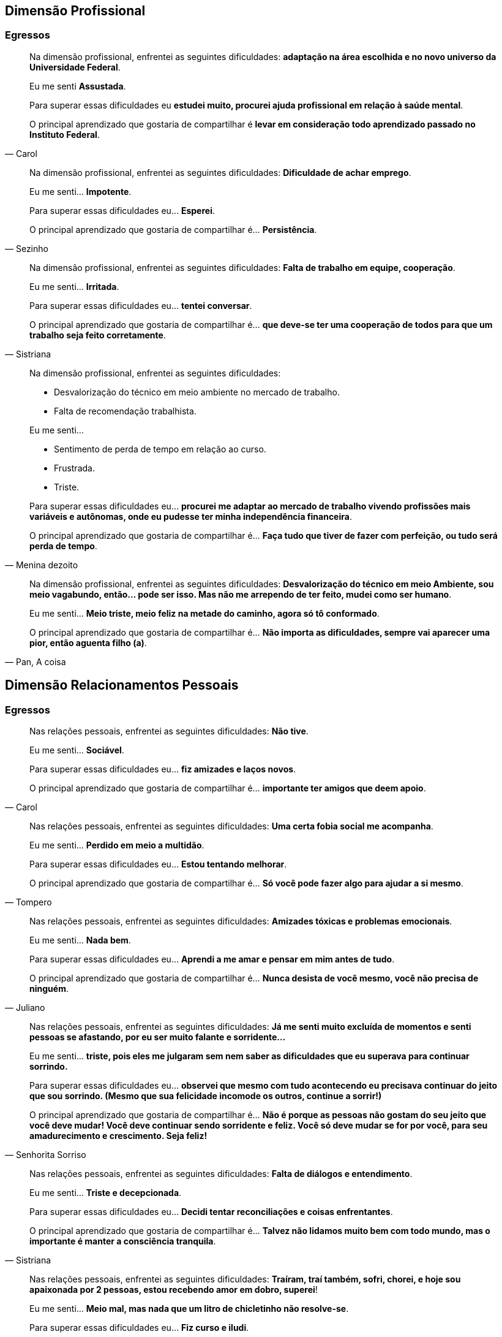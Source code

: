 == Dimensão Profissional

=== Egressos

[quote, Carol]
____
Na dimensão profissional, enfrentei as seguintes dificuldades:
*adaptação na área escolhida e no novo universo da Universidade Federal*.

Eu me senti *Assustada*.

Para superar essas dificuldades eu *estudei muito, procurei ajuda profissional em relação à saúde mental*.

O principal aprendizado que gostaria de compartilhar é *levar em consideração todo aprendizado passado no Instituto Federal*.
____


[quote, Sezinho]
____


Na dimensão profissional, enfrentei as seguintes dificuldades: *Dificuldade de achar emprego*.

Eu me senti… *Impotente*.

Para superar essas dificuldades eu… *Esperei*.

O principal aprendizado que gostaria de compartilhar é… *Persistência*.
____


[quote, Sistriana]
____
Na dimensão profissional, enfrentei as seguintes dificuldades: *Falta de trabalho em equipe, cooperação*.

Eu me senti… *Irritada*.

Para superar essas dificuldades eu… *tentei conversar*.

O principal aprendizado que gostaria de compartilhar é… *que deve-se ter uma cooperação de todos para que um trabalho seja feito corretamente*.

____


[quote, Menina dezoito]
____
Na dimensão profissional, enfrentei as seguintes dificuldades:

- Desvalorização do técnico em meio ambiente no mercado de trabalho.
- Falta de recomendação trabalhista.

Eu me senti…

- Sentimento de perda de tempo em relação ao curso.
- Frustrada.
- Triste.


Para superar essas dificuldades eu… *procurei me adaptar ao mercado de trabalho vivendo profissões mais variáveis e autônomas, onde eu pudesse ter minha independência financeira*.

O principal aprendizado que gostaria de compartilhar é… *Faça tudo que tiver de fazer com perfeição, ou tudo será perda de tempo*.
____

[quote, "Pan, A coisa"]
____
Na dimensão profissional, enfrentei as seguintes dificuldades: *Desvalorização do técnico em meio Ambiente, sou meio vagabundo, então… pode ser isso. Mas não me arrependo de ter feito, mudei como ser humano*.

Eu me senti… *Meio triste, meio feliz na metade do caminho, agora só tô conformado*.

O principal aprendizado que gostaria de compartilhar é… *Não importa as dificuldades, sempre vai aparecer uma pior, então aguenta filho (a)*.

____



== Dimensão Relacionamentos Pessoais

=== Egressos

[quote, Carol]
____


Nas relações pessoais, enfrentei as seguintes dificuldades: *Não tive*.


Eu me senti… *Sociável*.


Para superar essas dificuldades eu… *fiz amizades e laços novos*.


O principal aprendizado que gostaria de compartilhar é… *importante ter amigos que deem apoio*.

____


[quote, Tompero]
____

Nas relações pessoais, enfrentei as seguintes dificuldades: *Uma certa fobia social me acompanha*.

Eu me senti… *Perdido em meio a multidão*.

Para superar essas dificuldades eu… *Estou tentando melhorar*.

O principal aprendizado que gostaria de compartilhar é… *Só você pode fazer algo para ajudar a si mesmo*.
____

[quote, Juliano]
____

Nas relações pessoais, enfrentei as seguintes dificuldades: *Amizades tóxicas e problemas emocionais*.

Eu me senti… *Nada bem*.

Para superar essas dificuldades eu… *Aprendi a me amar e pensar em mim antes de tudo*.

O principal aprendizado que gostaria de compartilhar é… *Nunca desista de você mesmo, você não precisa de ninguém*.

____


[quote, Senhorita Sorriso]
____

Nas relações pessoais, enfrentei as seguintes dificuldades: *Já me senti muito excluída de momentos e senti pessoas se afastando, por eu ser muito falante e sorridente…*

Eu me senti… *triste, pois eles me julgaram sem nem saber as dificuldades que eu superava para continuar sorrindo.*

Para superar essas dificuldades eu… *observei que mesmo com tudo acontecendo eu precisava continuar do jeito que sou sorrindo. (Mesmo que sua felicidade incomode os outros, continue a sorrir!)*

O principal aprendizado que gostaria de compartilhar é… *Não é porque as pessoas não gostam do seu jeito que você deve mudar! Você deve continuar sendo sorridente e feliz. Você só deve mudar se for por você, para seu amadurecimento e crescimento. Seja feliz!*
____


[quote, Sistriana]
____
Nas relações pessoais, enfrentei as seguintes dificuldades: *Falta de diálogos e entendimento*.

Eu me senti… *Triste e decepcionada*.

Para superar essas dificuldades eu… *Decidi tentar reconciliações e coisas enfrentantes*.

O principal aprendizado que gostaria de compartilhar é… *Talvez não lidamos muito bem com todo mundo, mas o importante é manter a consciência tranquila*.
____


[quote, Menina dezoito]
____
Nas relações pessoais, enfrentei as seguintes dificuldades: *Traíram, traí também, sofri, chorei, e hoje sou apaixonada por 2 pessoas, estou recebendo amor em dobro, superei*!

Eu me senti… *Meio mal, mas nada que um litro de chicletinho não resolve-se*.

Para superar essas dificuldades eu… *Fiz curso e iludi*.

O principal aprendizado que gostaria de compartilhar é… *Viva! INTENSAMENTE*!
____

[quote, Pan (a coisa)]
____

Nas relações pessoais, enfrentei as seguintes dificuldades: *Briguei, xinguei, beijei, superei chifres, botei chifre*.

Eu me senti… *Nem sei o que "tô" sentindo até agora*.

Para superar essas dificuldades eu… *Álcool é bom, né?*

O principal aprendizado que gostaria de compartilhar é… *Viva tudo, experimente tudo. A vida é um buffet de graça, entre e aproveite*.

____

[quote, Cipriano]
____
Nas relações pessoais, enfrentei as seguintes dificuldades: *Timidez e falta de entendimento*.

Eu me senti… *Um pouco frustrado*.

Para superar essas dificuldades eu… *Busquei me comunicar mais com as pessoas*.

O principal aprendizado que gostaria de compartilhar é… *Independente das barreiras, nunca desista*.
____

[quote, "@melo.ian"]
____

Nas relações pessoais, enfrentei as seguintes dificuldades: *No início em 2016, por conta que não nos conhecíamos, demorou um pouco para criarmos laços*.

Eu me senti… *um pouco afastado, mas depois fizemos amizades que permaneceu*.

Para superar essas dificuldades eu… *Se envolver e conversar com o pessoal*.

O principal aprendizado que gostaria de compartilhar é… *Que independente das dificuldades, nunca desista*.

____


== Dimensão Familiar

=== Egressos

[quote, Carol]
____

Nas relações familiar, enfrentei as seguintes dificuldades: *Não tive*.

Eu me senti… *Normal*.

Para superar essas dificuldades eu… *Conversei com minha mãe*.

O principal aprendizado que gostaria de compartilhar é… *Família é importante*.

____


[quote, Tompero]
____

Nas relações familiar, enfrentei as seguintes dificuldades: *Comunicação*.


Para superar essas dificuldades eu… *Não superei ainda*.
____


[quote, Senhorita Sorriso]
____

Nas relações familiar, enfrentei as seguintes dificuldades: *perdi meu pai e muitas pessoas ignoraram minha dor.*


Eu me senti… *muito triste pois, não tivemos uma conversa antes dele partir e muitas pessoas não compreenderam meu momento*.


Para superar essas dificuldades eu… *estou em fase de superar, mas acredito que dando orgulho a ele, sendo bem sucedida, pois sei que ele iria se orgulhar de mim*.


O principal aprendizado que gostaria de compartilhar é… *existem momentos que nos deixam abalados e pode até ser um momento que as pessoas não estejam ao seu lado, porém é de grande importância você depender do que os outros pensam, mas do que você sente. Supere e seja feliz sem depender da opinião dos outros.*

____


[quote, Sistriana]
____
Nas relações familiar, enfrentei as seguintes dificuldades: *Falta de compreensão, discussão e desentendimentos*.

Eu me senti… *Triste e desestimulada*.

Para superar essas dificuldades eu… *Decidi mostrar os problemas e tentar me abrir, também busquei ajuda de outras pessoas*.

O principal aprendizado que gostaria de compartilhar é… *Às vezes não entendemos as tamanhas preocupações de nossos responsáveis, e em alguns momentos somente nós mesmos entendemos nossas dificuldades*.
____

[quote, Menina dezoito]
____
Nas relações familiar, enfrentei as seguintes dificuldades:

- Desvalorização do meu curso
- Falta de compreensão
- Falta de respeito

Eu me senti… *PUTA*.

Para superar essas dificuldades eu… *Entrei em depressão*.

O principal aprendizado que gostaria de compartilhar é… *Invés de ficar desesperada chorando, meta a cara, vai pra rua procurar. CERTEZA que você encontrará algo, mas nada vem fácil. E outra, sair e beber ajuda*.
____

[quote, Cipriano]
____
Nas relações familiar, enfrentei as seguintes dificuldades: *Não enfrentei nenhum problema significativo, a não ser pelas notas*.

Eu me senti… *Normal à respeito disso*.

Para superar essas dificuldades eu… *Estudei mais para recuperar as notas*.

O principal aprendizado que gostaria de compartilhar é… *Tente sempre dar seu melhor e se esforçar sempre*.
____

[quote, "@melo.ian"]
____
Nas relações familiar, enfrentei as seguintes dificuldades: *Houve um afastamento, não conseguia ver muito eles, por causa da rotina*.

Eu me senti… *Mais forte, por conta que me senti mais independente*.

Para superar essas dificuldades eu… *Quando tinha tempo sobrando, passava com eles*.

O principal aprendizado que gostaria de compartilhar é… *Seus pais sempre vão estar ao seu lado te apoiando, mesmo longe*.

____


== Dimensão Escolar/Acadêmica

=== Egressos

[quote, Carol]
____

Na dimensão acadêmica, enfrentei as seguintes dificuldades: *Dificuldade na adaptação*.

Eu me senti… *Assustada e insuficiente*.

Para superar essas dificuldades eu… *Procurei ajuda e estudei*.

O principal aprendizado que gostaria de compartilhar é… *levar em consideração toda a experiência no Instituto Federal*.

____

[quote, Senhorita Sorriso]
____
Na dimensão acadêmica, enfrentei as seguintes dificuldades: *a Universidade é um mundo de oportunidades, todavia podemos perceber que teremos que alcançar tudo com o nosso esforço*.

Eu percebi que *os professores estão apenas focados em dar o conteúdo e notas. (São poucos que procuram os alunos para perguntar como se sente). Isso me chocou no início, mas depois eu comecei a correr para atingir minhas metas*.

Para superar essas dificuldades eu… *comecei a estudar mais e procurar mais os professores para quebrar a barreira que existia*.

O principal aprendizado que gostaria de compartilhar é… *procurar os docentes foi uma ótima ideia, pois abriu oportunidades de projetos*.

____


[quote, Sistriana]
____
Na dimensão acadêmica, enfrentei as seguintes dificuldades: *Falta de cooperação em alguns momentos e ajuda de alguns profissionais*.

Eu me senti… *Triste*.

Para superar essas dificuldades eu… *Enfrentei as dificuldades e busquei ajuda*.

O principal aprendizado que gostaria de compartilhar é… *Podemos superar nossas dificuldades sozinhos, mas também uma ajuda externa é crucial*.

____


[quote, Menina dezoito]
____

Na dimensão acadêmica, enfrentei as seguintes dificuldades: *Não passei no Enem*.

Eu me senti… *DERROTADA*.

Para superar essas dificuldades eu… *Estudei*.

O principal aprendizado que gostaria de compartilhar é… *Vou passar*.

____


[quote, Pan (a coisa)]
____
Na dimensão acadêmica, enfrentei as seguintes dificuldades: *A vida acadêmica é fácil, se você superou o Ir, supera tudo amores*.


Eu me senti… *Excitação, frustração (descobri que não tem recuperação)*.


Para superar essas dificuldades eu… *Decidi seguir a onda e é mudar alguns hábitos de estudos, porque recuperação não tem*.


O principal aprendizado que gostaria de compartilhar é… *Estude! Porque para passar na facul na na final precisa de 5 pontos*.

____

[quote, Cipriano]
____
Na dimensão acadêmica, enfrentei as seguintes dificuldades: *Diferença no aprendizado tradicional*.

Eu me senti… *Gostei do muito aprendizado, mesmo com os problemas enfrentados*.

Para superar essas dificuldades eu… *Fui tentando melhorar e romper as dificuldades*.

O principal aprendizado que gostaria de compartilhar é… *Aprendizado para a vida*.
____


[quote, "@melo.ian"]
____

Na dimensão acadêmica, enfrentei as seguintes dificuldades: *Fome, sono, calor, brigas, e transporte. Algumas disciplinas*.

Para superar essas dificuldades eu… *Sempre permaneci, centrado no meu objetivo*.

O principal aprendizado que gostaria de compartilhar é… *Apesar de todas as dificuldades, sempre vai ter pessoas para te apoiar nessa instituição*.

____


== Pessoas

NOTE: As pessoas a seguir foram nossos egressos de 2018.


[cols="3*", options="header"]
|===
| Pseudônimo
| Profissão
| Idade

| Menina dezoito
|
| 18

| Pan, a coisa
| Estudante
| 19

| Cipriano
| Estudante
| 18


| @melo.ian
| Estudante
| 19

|===

